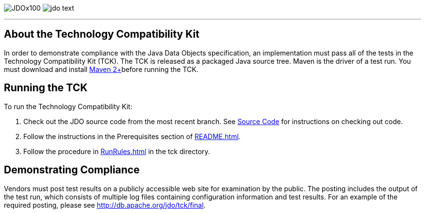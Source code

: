 [[index]]
image:images/JDOx100.png[float="left"]
image:images/jdo_text.png[float="right"]

'''''

:_basedir: 
:_imagesdir: images/
:notoc:
:nofooter:
:titlepage:
:grid: cols

== About the Technology Compatibility Kitanchor:About_the_Technology_Compatibility_Kit[]

In order to demonstrate compliance with the Java Data Objects
specification, an implementation must pass all of the tests in the
Technology Compatibility Kit (TCK). The TCK is released as a packaged
Java source tree. Maven is the driver of a test run. You must download
and install http://maven.apache.org/[Maven 2+]before running the TCK.

== Running the TCKanchor:Running_the_TCK[]

To run the Technology Compatibility Kit:

[arabic]
. Check out the JDO source code from the most recent branch. See
http://db.apache.org/jdo/svn.html[Source Code] for instructions on
checking out code.
. Follow the instructions in the Prerequisites section of
http://svn.apache.org/viewcvs.cgi/*checkout*/db/jdo/branches/3.1/README.html[README.html].
. Follow the procedure in
http://svn.apache.org/viewcvs.cgi/*checkout*/db/jdo/branches/3.1/tck/RunRules.html[RunRules.html]
in the tck directory.

== Demonstrating Complianceanchor:Demonstrating_Compliance[]

Vendors must post test results on a publicly accessible web site for
examination by the public. The posting includes the output of the test
run, which consists of multiple log files containing configuration
information and test results. For an example of the required posting,
please see link:tck/final[http://db.apache.org/jdo/tck/final].

